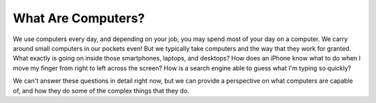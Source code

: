 What Are Computers?
::::::::::::::::::::::::::

We use computers every day, and depending on your job, you may spend most of your day on a computer. We carry around small computers in our pockets even! But we typically take computers and the way that they work for granted. What exactly is going on inside those smartphones, laptops, and desktops? How does an iPhone know what to do when I move my finger from right to left across the screen? How is a search engine able to guess what I'm typing so quickly?

We can't answer these questions in detail right now, but we can provide a perspective on what computers are capable of, and how they do some of the complex things that they do.
